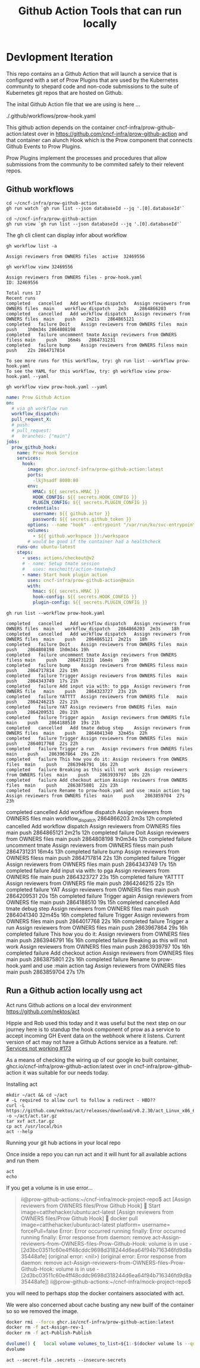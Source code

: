 #+TITLE: Github Action Tools that can run locally
#+DESCRIPTION: Adhoc Development Workflows devised during Proof of Concept demo in this repo. This repo aims to simulate a CNCF Community project that chooses to make use of Github actions to launch Prow Plugins


* Devlopment Iteration

This repo contains an a Github Action that will launch a service that is
configured with a set of Prow Plugins that are used by the Kubernetes community
to shepard code and non-code submissions to the suite of Kubernetes git repos
that are hosted on Github.

The inital Github Action file that we are using is here ...

./.github/workflows/prow-hook.yaml

This github action depends on the container cncf-infra/prow-github-action:latest
over in [[https://github.com/cncf-infra/prow-github-action][https://github.com/cncf-infra/prow-github-action]] and that container can
alunch Hook which is the Prow component that connects Github Events to Prow
Plugins.

Prow Plugins implement the processes and procedures that allow submissions from
the community to be commited safely to their relevent repos.

** Github workflows
#+name: Watch the last run github action
#+begin_src shell
cd ~/cncf-infra/prow-github-action
gh run watch `gh run list --json databaseId --jq '.[0].databaseId'`
#+end_src

#+RESULTS:
#+begin_example
Run Publish (2870670116) has already completed with 'success'
#+end_example

#+name: View the last run github action
#+begin_src shell
cd ~/cncf-infra/prow-github-action
gh run view `gh run list --json databaseId --jq '.[0].databaseId'`
#+end_src

#+RESULTS:
#+begin_example

✓ main Publish · 2870670116
Triggered via push about 1 hour ago

JOBS
✓ Publish in 2m23s (ID 7865915079)

For more information about the job, try: gh run view --job=7865915079
View this run on GitHub: https://github.com/cncf-infra/prow-github-action/actions/runs/2870670116
#+end_example

The gh cli client can display infor about workflow
#+name: list workflows
#+begin_src shell
gh workflow list -a
#+end_src

#+RESULTS: list workflows
#+begin_example
Assign reviewers from OWNERS files	active	32469556
#+end_example

#+name: view workflow
#+begin_src shell
gh workflow view 32469556
#+end_src

#+RESULTS: view workflow
#+begin_example
Assign reviewers from OWNERS files - prow-hook.yaml
ID: 32469556

Total runs 17
Recent runs
completed	cancelled	Add workflow dispatch	Assign reviewers from OWNERS files	main	workflow_dispatch	2m3s	2864866203
completed	cancelled	Add workflow dispatch	Assign reviewers from OWNERS files	main	push	2m21s	2864865121
completed	failure	Doit	Assign reviewers from OWNERS files	main	push	1h0m34s	2864808198
completed	failure	uncomment tmate	Assign reviewers from OWNERS filess	main	push	16m4s	2864731231
completed	failure	bump	Assign reviewers from OWNERS filess	main	push	22s	2864717814

To see more runs for this workflow, try: gh run list --workflow prow-hook.yaml
To see the YAML for this workflow, try: gh workflow view prow-hook.yaml --yaml
#+end_example

#+name: view publish.yml
#+begin_src shell :wrap "src yaml"
gh workflow view prow-hook.yaml --yaml
#+end_src

#+RESULTS: view publish.yml
#+begin_src yaml
name: Prow Github Action
on:
  # via gh workflow run
  workflow_dispatch:
  pull_request_X:
  # push:
  # pull_request:
  #   branches: ["main"]
jobs:
  prow_github_hook:
    name: Prow Hook Service
    services:
      hook:
        image: ghcr.io/cncf-infra/prow-github-action:latest
        ports:
          -lkjhsadf 8080:80
        env:
          HMAC: ${{ secrets.HMAC }}
          HOOK_CONFIG: ${{ secrets.HOOK_CONFIG }}
          PLUGIN_CONFIG: ${{ secrets.PLUGIN_CONFIG }}
        credentials:
          username: ${{ github.actor }}
          password: ${{ secrets.github_token }}
        options: --name "hook" --entrypoint "/var/run/ko/svc-entrypoint.sh"
        volumes:
          - ${{ github.workspace }}:/workspace
        # would be good if the container had a healthcheck
    runs-on: ubuntu-latest
    steps:
      - uses: actions/checkout@v2
      # - name: Setup tmate session
      #   uses: mxschmitt/action-tmate@v3
      - name: Start hook plugin action
        uses: cncf-infra/prow-github-action@main
        with:
          hmac: ${{ secrets.HMAC }}
          hook-config: ${{ secrets.HOOK_CONFIG }}
          plugin-config: ${{ secrets.PLUGIN_CONFIG }}
#+end_src

#+name: list workflow runs
#+begin_src shell :wrap "src "
gh run list --workflow prow-hook.yaml
#+end_src

#+RESULTS: list workflow runs
#+begin_src
completed	cancelled	Add workflow dispatch	Assign reviewers from OWNERS files	main	workflow_dispatch	2864866203	2m3s	18h
completed	cancelled	Add workflow dispatch	Assign reviewers from OWNERS files	main	push	2864865121	2m21s	18h
completed	failure	Doit	Assign reviewers from OWNERS files	main	push	2864808198	1h0m34s	19h
completed	failure	uncomment tmate	Assign reviewers from OWNERS filess	main	push	2864731231	16m4s	19h
completed	failure	bump	Assign reviewers from OWNERS filess	main	push	2864717814	22s	19h
completed	failure	Trigger	Assign reviewers from OWNERS files	main	push	2864343749	17s	21h
completed	failure	Add input via with: to pga	Assign reviewers from OWNERS file	main	push	2864323727	23s	21h
completed	failure	YATTTT	Assign reviewers from OWNERS file	main	push	2864246215	22s	21h
completed	failure	YAT	Assign reviewers from OWNERS files	main	push	2864209531	20s	21h
completed	failure	Trigger again	Assign reviewers from OWNERS file	main	push	2864188510	19s	21h
completed	cancelled	Add tmate debug step	Assign reviewers from OWNERS files	main	push	2864041340	32m45s	22h
completed	failure	Trigger	Assign reviewers from OWNERS files	main	push	2864017768	22s	22h
completed	failure	Trigger a run	Assign reviewers from OWNERS files	main	push	2863967864	29s	22h
completed	failure	This how you do it:	Assign reviewers from OWNERS files	main	push	2863946791	16s	22h
completed	failure	Breaking as this will not work	Assign reviewers from OWNERS files	main	push	2863939797	10s	22h
completed	failure	Add checkout action	Assign reviewers from OWNERS files	main	push	2863875801	22s	23h
completed	failure	Rename to prow-hook.yaml and use :main action tag	Assign reviewers from OWNERS files	main	push	2863859704	27s	23h
#+end_src
completed	cancelled	Add workflow dispatch	Assign reviewers from OWNERS files	main	workflow_dispatch	2864866203	2m3s	12h
completed	cancelled	Add workflow dispatch	Assign reviewers from OWNERS files	main	push	2864865121	2m21s	12h
completed	failure	Doit	Assign reviewers from OWNERS files	main	push	2864808198	1h0m34s	12h
completed	failure	uncomment tmate	Assign reviewers from OWNERS filess	main	push	2864731231	16m4s	13h
completed	failure	bump	Assign reviewers from OWNERS filess	main	push	2864717814	22s	13h
completed	failure	Trigger	Assign reviewers from OWNERS files	main	push	2864343749	17s	15h
completed	failure	Add input via with: to pga	Assign reviewers from OWNERS file	main	push	2864323727	23s	15h
completed	failure	YATTTT	Assign reviewers from OWNERS file	main	push	2864246215	22s	15h
completed	failure	YAT	Assign reviewers from OWNERS files	main	push	2864209531	20s	15h
completed	failure	Trigger again	Assign reviewers from OWNERS file	main	push	2864188510	19s	15h
completed	cancelled	Add tmate debug step	Assign reviewers from OWNERS files	main	push	2864041340	32m45s	16h
completed	failure	Trigger	Assign reviewers from OWNERS files	main	push	2864017768	22s	16h
completed	failure	Trigger a run	Assign reviewers from OWNERS files	main	push	2863967864	29s	16h
completed	failure	This how you do it:	Assign reviewers from OWNERS files	main	push	2863946791	16s	16h
completed	failure	Breaking as this will not work	Assign reviewers from OWNERS files	main	push	2863939797	10s	16h
completed	failure	Add checkout action	Assign reviewers from OWNERS files	main	push	2863875801	22s	16h
completed	failure	Rename to prow-hook.yaml and use :main action tag	Assign reviewers from OWNERS files	main	push	2863859704	27s	17h
#+end_src:0
** Run a Github action locally usng act
Act runs Github actions on a local dev environment https://github.com/nektos/act

Hippie and Rob used this today and it was useful but the next step on our
journey here is to standup the hook component of prow as a service to accept
incoming GH Event data on the webhook where it listens. Current version of act
may not have a Github Actions service as a feature. ref: [[https://github.com/nektos/act/issues/173][Services not working
#173]]

As a means of checking the wiring up of our google ko built container,
ghcr.io/cncf-infra/prow-github-action:latest over in
cncf-infra/prow-github-action it was suitable for our needs today.

**** Installing act
#+name: install act v0.2.30
#+description: Installs a released version of act.
#+begin_src shell
mkdir ~/act && cd ~/act
# -L required to allow curl to follow a redirect - HBD??
curl -L https://github.com/nektos/act/releases/download/v0.2.30/act_Linux_x86_64.tar.gz -o ~/act/act.tar.gz
tar xvf act.tar.gz
cp act /usr/local/bin
act --help
#+end_src

#+RESULTS:
#+begin_example
LICENSE
README.md
act
Run GitHub actions locally by specifying the event name (e.g. `push`) or an action name directly.

Usage:
  act [event name to run]
If no event name passed, will default to "on: push" [flags]

Flags:
  -a, --actor string                                      user that triggered the event (default "nektos/act")
      --artifact-server-path string                       Defines the path where the artifact server stores uploads and retrieves downloads from. If not specified the artifact server will not start.
      --artifact-server-port string                       Defines the port where the artifact server listens (will only bind to localhost). (default "34567")
  -b, --bind                                              bind working directory to container, rather than copy
      --bug-report                                        Display system information for bug report
      --container-architecture string                     Architecture which should be used to run containers, e.g.: linux/amd64. If not specified, will use host default architecture. Requires Docker server API Version 1.41+. Ignored on earlier Docker server platforms.
      --container-cap-add stringArray                     kernel capabilities to add to the workflow containers (e.g. --container-cap-add SYS_PTRACE)
      --container-cap-drop stringArray                    kernel capabilities to remove from the workflow containers (e.g. --container-cap-drop SYS_PTRACE)
      --container-daemon-socket string                    Path to Docker daemon socket which will be mounted to containers (default "/var/run/docker.sock")
      --defaultbranch string                              the name of the main branch
      --detect-event                                      Use first event type from workflow as event that triggered the workflow
  -C, --directory string                                  working directory (default ".")
  -n, --dryrun                                            dryrun mode
      --env stringArray                                   env to make available to actions with optional value (e.g. --env myenv=foo or --env myenv)
      --env-file string                                   environment file to read and use as env in the containers (default ".env")
  -e, --eventpath string                                  path to event JSON file
      --github-instance string                            GitHub instance to use. Don't use this if you are not using GitHub Enterprise Server. (default "github.com")
  -g, --graph                                             draw workflows
  -h, --help                                              help for act
      --insecure-secrets                                  NOT RECOMMENDED! Doesn't hide secrets while printing logs.
  -j, --job string                                        run job
      --json                                              Output logs in json format
  -l, --list                                              list workflows
      --no-recurse                                        Flag to disable running workflows from subdirectories of specified path in '--workflows'/'-W' flag
      --no-skip-checkout                                  Do not skip actions/checkout
  -P, --platform stringArray                              custom image to use per platform (e.g. -P ubuntu-18.04=nektos/act-environments-ubuntu:18.04)
      --privileged                                        use privileged mode
  -p, --pull                                              pull docker image(s) even if already present
  -q, --quiet                                             disable logging of output from steps
      --rebuild                                           rebuild local action docker image(s) even if already present
      --remote-name string                                git remote name that will be used to retrieve url of git repo (default "origin")
      --replace-ghe-action-token-with-github-com string   If you are using replace-ghe-action-with-github-com  and you want to use private actions on GitHub, you have to set personal access token
      --replace-ghe-action-with-github-com stringArray    If you are using GitHub Enterprise Server and allow specified actions from GitHub (github.com), you can set actions on this. (e.g. --replace-ghe-action-with-github-com =github/super-linter)
  -r, --reuse                                             don't remove container(s) on successfully completed workflow(s) to maintain state between runs
      --rm                                                automatically remove container(s)/volume(s) after a workflow(s) failure
  -s, --secret stringArray                                secret to make available to actions with optional value (e.g. -s mysecret=foo or -s mysecret)
      --secret-file string                                file with list of secrets to read from (e.g. --secret-file .secrets) (default ".secrets")
      --use-gitignore                                     Controls whether paths specified in .gitignore should be copied into container (default true)
      --userns string                                     user namespace to use
  -v, --verbose                                           verbose output
      --version                                           version for act
  -w, --watch                                             watch the contents of the local repo and run when files change
  -W, --workflows string                                  path to workflow file(s) (default "./.github/workflows/")
#+end_example

**** Running your git hub actions in your local repo
Once inside a repo you can run act and it will hunt for all available actions and run them
#+name: act
#+description: run github actions found in ~/cncf-infra/mock-project-repo/.github/workflows/prow-hook.yaml
#+begin_src shell :wrap "src" :results verbatim
act
echo
#+end_src

#+RESULTS:
#+begin_src
[Assign reviewers from OWNERS files/Prow Github Hook] 🚀  Start image=catthehacker/ubuntu:act-latest
[Assign reviewers from OWNERS files/Prow Github Hook]   🐳  docker pull image=catthehacker/ubuntu:act-latest platform= username= forcePull=false
#+end_src

If you get a volume is in use error...
#+begin_quote
ii@prow-github-actions:~/cncf-infra/mock-project-repo$ act
[Assign reviewers from OWNERS files/Prow Github Hook] 🚀  Start image=catthehacker/ubuntu:act-latest
[Assign reviewers from OWNERS files/Prow Github Hook]   🐳  docker pull image=catthehacker/ubuntu:act-latest platform= username= forcePull=false
Error: Error occurred running finally: Error occurred running finally: Error response from daemon: remove act-Assign-reviewers-from-OWNERS-files-Prow-Github-Hook: volume is in use - [2d3bc03511c60e4ff48cddc9698d318244d6ea64f94b716346fd9d8a35448afe] (original error: <nil>) (original error: Error response from daemon: remove act-Assign-reviewers-from-OWNERS-files-Prow-Github-Hook: volume is in use - [2d3bc03511c60e4ff48cddc9698d318244d6ea64f94b716346fd9d8a35448afe])
ii@prow-github-actions:~/cncf-infra/mock-project-repo$
#+end_quote

you will need to perhaps stop the docker containers associated with act.

We were also concerned about cache busting any new builf of the container so
so we removed the image.
#+begin_src sh
docker rmi --force ghcr.io/cncf-infra/prow-github-action:latest
docker rm -f act-Assign-rev-1
docker rm -f act-Publish-Publish
#+end_src

#+begin_src sh
  dvolume() {   local volume volumes_to_list=${1:-$(docker volume ls --quiet)};   for volume in $volumes_to_list; do     sudo ls -lRa "$(docker volume inspect --format '{{ .Mountpoint }}' "$volume")";     echo;   done; }
  dvolume
#+end_src

#+RESULTS:
We no longer need to do this as we have reduced our dependancies on GH Secrets
#+name: run with local secrets
#+begin_src shell
act --secret-file .secrets --insecure-secrets
#+end_src
